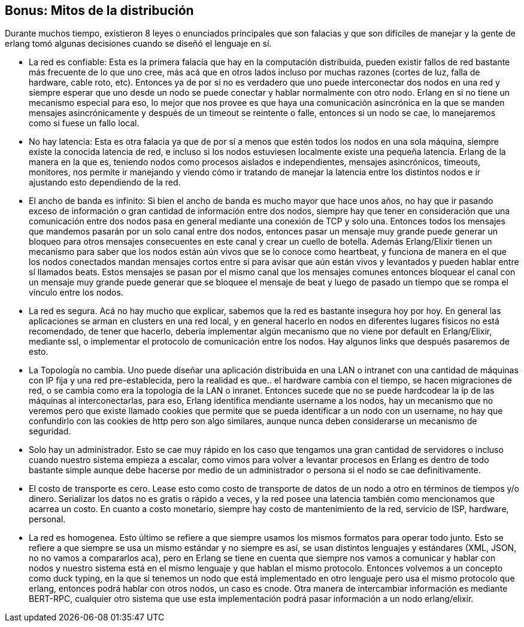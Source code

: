 == Bonus: Mitos de la distribución

Durante muchos tiempo, existieron 8 leyes o enunciados principales que son falacias y que son difíciles de manejar y la gente de erlang tomó algunas decisiones cuando se diseñó el lenguaje en sí.

* La red es confiable: Esta es la primera falacia que hay en la computación distribuida, pueden existir fallos de red bastante más frecuente de lo que uno cree, más acá que en otros lados incluso por muchas razones (cortes de luz, falla de hardware, cable roto, etc). Entonces ya de por si no es verdadero que uno puede interconectar dos nodos en una red y siempre esperar que uno desde un nodo se puede conectar y hablar normalmente con otro nodo. Erlang en si no tiene un mecanismo especial para eso, lo mejor que nos provee es que haya una comunicación asincrónica en la que se manden mensajes asincrónicamente y después de un timeout se reintente o falle, entonces si un nodo se cae, lo manejaremos como si fuese un fallo local.
* No hay latencia: Esta es otra falacia ya que de por sí a menos que estén todos los nodos en una sola máquina, siempre existe la conocida latencia de red, e incluso si los nodos estuviesen localmente existe una pequeña latencia. Erlang de la manera en la que es, teniendo nodos como procesos aislados e independientes, mensajes asincrónicos, timeouts, monitores, nos permite ir manejando y viendo cómo ir tratando de manejar la latencia entre los distintos nodos e ir ajustando esto dependiendo de la red.
* El ancho de banda es infinito: Si bien el ancho de banda es mucho mayor que hace unos años, no hay que ir pasando exceso de información o gran cantidad de información entre dos nodos, siempre hay que tener en consideración que una comunicación entre dos nodos pasa en general mediante una conexión de TCP y solo una. Entonces todos los mensajes que mandemos pasarán por un solo canal entre dos nodos, entonces pasar un mensaje muy grande puede generar un bloqueo para otros mensajes consecuentes en este canal y crear un cuello de botella. Además Erlang/Elixir tienen un mecanismo para saber que los nodos están aún vivos que se lo conoce como heartbeat, y funciona de manera en el que los nodos  conectados mandan mensajes cortos entre sí para avisar que aún están vivos y levantados y pueden hablar entre sí llamados beats. Estos mensajes se pasan por el mismo canal que los mensajes comunes entonces bloquear el canal con un mensaje muy grande puede generar que se bloquee el mensaje de beat y luego de pasado un tiempo que se rompa el vínculo entre los nodos.
* La red es segura. Acá no hay mucho que explicar, sabemos que la red es bastante insegura hoy por hoy. En general las aplicaciones se arman en clusters en una red local, y en general hacerlo en nodos en diferentes lugares físicos no está recomendado, de tener que hacerlo, debería implementar algún mecanismo que no viene por default en Erlang/Elixir, mediante ssl, o implementar el protocolo de comunicación entre los nodos. Hay algunos links que después pasaremos de esto.
* La Topología no cambia. Uno puede diseñar una aplicación distribuida en una LAN o intranet con una cantidad de máquinas con IP fija y una red pre-establecida, pero la realidad es que.. el hardware cambia con el tiempo, se hacen migraciones de red, o se cambia como era la topología de la LAN o inranet. Entonces sucede que no se puede hardcodear la ip de las máquinas al interconectarlas, para eso, Erlang identifica mendiante username a los nodos, hay un mecanismo que no veremos pero que existe llamado cookies que permite que se pueda identificar a un nodo con un username, no hay que confundirlo con las cookies de http pero son algo similares, aunque nunca deben considerarse un mecanismo de seguridad.
* Solo hay un administrador. Esto se cae muy rápido en los caso que tengamos una gran cantidad de servidores o incluso cuando nuestro sistema empieza a escalar, como vimos para volver a levantar procesos en Erlang es dentro de todo bastante simple aunque debe hacerse por medio de un administrador o persona si el nodo se cae definitivamente.
* El costo de transporte es cero. Lease esto como costo de transporte de datos de un nodo a otro en términos de tiempos y/o dinero. Serializar los datos no es gratis o rápido a veces, y la red posee una latencia también como mencionamos que acarrea un costo. En cuanto a costo monetario, siempre hay costo de mantenimiento de la red, servicio de ISP, hardware, personal.
* La red es homogenea. Esto último se refiere a que siempre usamos los mismos formatos para operar todo junto. Esto se refiere a que siempre se usa un mismo estándar y no siempre es así, se usan distintos lenguajes y estándares (XML, JSON, no no vamos a compararlos aca), pero en Erlang se tiene en cuenta que siempre nos vamos a comunicar y hablar con nodos y nuestro sistema está en el mismo lenguaje y que hablan el mismo protocolo. Entonces volvemos a un concepto como duck typing, en la que si tenemos un nodo que está implementado en otro lenguaje pero usa el mismo protocolo que erlang, entonces podrá hablar con otros nodos, un caso es cnode.
Otra manera de intercambiar información es mediante BERT-RPC, cualquier otro sistema que use esta implementación podrá pasar información a un nodo erlang/elixir.
